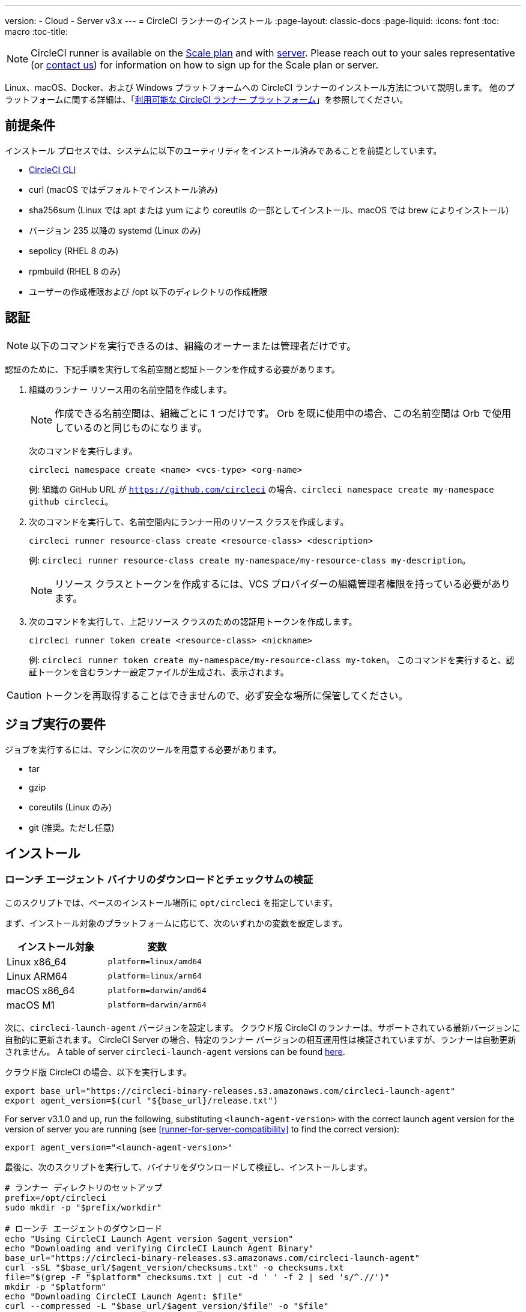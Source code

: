 ---
version:
- Cloud
- Server v3.x
---
= CircleCI ランナーのインストール
:page-layout: classic-docs
:page-liquid:
:icons: font
:toc: macro
:toc-title:

NOTE: CircleCI runner is available on the https://circleci.com/pricing[Scale
plan] and with https://circleci.com/pricing/server/[server]. Please reach out
to your sales representative (or https://circleci.com/contact-us/?cloud[contact
us]) for information on how to sign up for the Scale plan or server.

Linux、macOS、Docker、および Windows プラットフォームへの CircleCI ランナーのインストール方法について説明します。 他のプラットフォームに関する詳細は、「xref:runner-overview.adoc#available-circleci-runner-platforms[利用可能な CircleCI ランナー プラットフォーム]」を参照してください。

toc::[]

== 前提条件

インストール プロセスでは、システムに以下のユーティリティをインストール済みであることを前提としています。

* <<local-cli#installation,CircleCI CLI>>
* curl (macOS ではデフォルトでインストール済み)
* sha256sum (Linux では apt または yum により coreutils の一部としてインストール、macOS では brew によりインストール)
* バージョン 235 以降の systemd (Linux のみ)
* sepolicy (RHEL 8 のみ)
* rpmbuild (RHEL 8 のみ)
* ユーザーの作成権限および /opt 以下のディレクトリの作成権限

== 認証

NOTE: 以下のコマンドを実行できるのは、組織のオーナーまたは管理者だけです。

認証のために、下記手順を実行して名前空間と認証トークンを作成する必要があります。

. 組織のランナー リソース用の名前空間を作成します。
+
NOTE: 作成できる名前空間は、組織ごとに 1 つだけです。 Orb を既に使用中の場合、この名前空間は Orb で使用しているのと同じものになります。 
+ 
次のコマンドを実行します。 
+
```
circleci namespace create <name> <vcs-type> <org-name>
```
+
例: 組織の GitHub URL が `https://github.com/circleci` の場合、`circleci namespace create my-namespace github circleci`。
. 次のコマンドを実行して、名前空間内にランナー用のリソース クラスを作成します。
+ 
```
circleci runner resource-class create <resource-class> <description>
``` 
+
例: `circleci runner resource-class create my-namespace/my-resource-class my-description`。
+
NOTE: リソース クラスとトークンを作成するには、VCS プロバイダーの組織管理者権限を持っている必要があります。
. 次のコマンドを実行して、上記リソース クラスのための認証用トークンを作成します。 
+
```
circleci runner token create <resource-class> <nickname>
``` 
+
例: `circleci runner token create my-namespace/my-resource-class my-token`。 このコマンドを実行すると、認証トークンを含むランナー設定ファイルが生成され、表示されます。

CAUTION: トークンを再取得することはできませんので、必ず安全な場所に保管してください。

== ジョブ実行の要件

ジョブを実行するには、マシンに次のツールを用意する必要があります。

* tar
* gzip
* coreutils (Linux のみ)
* git (推奨。ただし任意)

== インストール

=== ローンチ エージェント バイナリのダウンロードとチェックサムの検証
[[download]]
このスクリプトでは、ベースのインストール場所に `opt/circleci` を指定しています。

まず、インストール対象のプラットフォームに応じて、次のいずれかの変数を設定します。

[.table.table-striped]
[cols=2*, options="header", stripes=even]
|===
| インストール対象
| 変数

| Linux x86_64
| `platform=linux/amd64`

| Linux ARM64
| `platform=linux/arm64`

| macOS x86_64
| `platform=darwin/amd64`

| macOS M1
| `platform=darwin/arm64`
|===

次に、`circleci-launch-agent` バージョンを設定します。 クラウド版 CircleCI のランナーは、サポートされている最新バージョンに自動的に更新されます。 CircleCI Server の場合、特定のランナー バージョンの相互運用性は検証されていますが、ランナーは自動更新されません。 A table of server `circleci-launch-agent` versions can be found <<runner-for-server-compatibility,here>>.

クラウド版 CircleCI の場合、以下を実行します。
```bash
export base_url="https://circleci-binary-releases.s3.amazonaws.com/circleci-launch-agent"
export agent_version=$(curl "${base_url}/release.txt")
```

For server v3.1.0 and up, run the following, substituting `<launch-agent-version>` with the correct launch agent version for the version of server you are running (see <<runner-for-server-compatibility>> to find the correct version):
```bash
export agent_version="<launch-agent-version>"
```

最後に、次のスクリプトを実行して、バイナリをダウンロードして検証し、インストールします。
```bash
# ランナー ディレクトリのセットアップ
prefix=/opt/circleci
sudo mkdir -p "$prefix/workdir"

# ローンチ エージェントのダウンロード
echo "Using CircleCI Launch Agent version $agent_version"
echo "Downloading and verifying CircleCI Launch Agent Binary"
base_url="https://circleci-binary-releases.s3.amazonaws.com/circleci-launch-agent"
curl -sSL "$base_url/$agent_version/checksums.txt" -o checksums.txt
file="$(grep -F "$platform" checksums.txt | cut -d ' ' -f 2 | sed 's/^.//')"
mkdir -p "$platform"
echo "Downloading CircleCI Launch Agent: $file"
curl --compressed -L "$base_url/$agent_version/$file" -o "$file"

# ダウンロードの検証
echo "Verifying CircleCI Launch Agent download"
grep "$file" checksums.txt | sha256sum --check && chmod +x "$file"; sudo cp "$file" "$prefix/circleci-launch-agent" || echo "Invalid checksum for CircleCI Launch Agent, please try download again"
```

=== プラットフォームごとのインストール方法

次のセクションでは、プラットフォーム別のインストール方法を説明します。

* <<Linux への CircleCI ランナーのインストール方法, Linux>>
* <<macOS への CircleCI ランナーのインストール方法, macOS>>
* <<Docker へのインストール方法, Docker>>
* <<Windows へのインストール方法, Windows>>

== CircleCI Runner Installation (Linux)

=== CircleCI ランナー設定ファイルを作成する

Linux 用の推奨される CircleCI ランナー設定ファイルを次に示します。

```yaml
api:
  auth_token: AUTH_TOKEN
  # CircleCI Server の場合 url に CircleCI Server のホスト名を設定します。 例:
  # url: https://circleci.example.com

runner:
  name: RUNNER_NAME
  command_prefix: ["sudo", "-niHu", "circleci", "--"]
  working_directory: /opt/circleci/workdir/%s
  cleanup_working_directory: true
```

Replace `AUTH_TOKEN` with the token created in the <<#authentication,Authentication step>>. `RUNNER_NAME` には、任意の値を指定できます。

=== CircleCI ランナー設定ファイルをインストールする

作成した設定ファイルを `/opt/circleci/launch-agent-config.yaml` として保存し、所有者を `root` に、パーミッションを `600` に設定します。

```bash
sudo chown root: /opt/circleci/launch-agent-config.yaml
sudo chmod 600 /opt/circleci/launch-agent-config.yaml
```

=== CircleCI ユーザーと作業ディレクトリを作成する

タスク エージェントの実行時に使用するユーザーとディレクトリを作成します。 以下のコマンドは、他のユーザーを作成する権限を持ったユーザーとして実行する必要があります (例: `root`)。 GECOS については、https://en.wikipedia.org/wiki/Gecos_field[Wiki ページ]を参照してください。

==== Ubuntu/Debian

```bash
id -u circleci &>/dev/null || adduser --uid 1500 --disabled-password --gecos GECOS circleci

mkdir -p /opt/circleci/workdir
chown -R circleci /opt/circleci/workdir
```

==== CentOS/RHEL

```bash
id -u circleci &>/dev/null || adduser --uid 1500 -c GECOS circleci

mkdir -p /opt/circleci/workdir
chown -R circleci /opt/circleci/workdir
```

=== SELinux ポリシーを構成する (RHEL 8)

RHEL 8 システムでランナーがジョブを受け取り、実行するには、SELinux ポリシーが必要です (RHEL 8 より前のバージョンはサポートされていません)。 このポリシーは、このランナーが実行する個別のジョブで必要になる可能性がある権限を追加するものではないことに留意してください。

`/opt/circleci/policy` というディレクトリを作成し、最初のポリシー モジュールを生成します。

```bash
sudo mkdir -p /opt/circleci/policy

# まだインストールしていない場合 sepolicy と rpmbuild をインストールする
sudo yum install -y policycoreutils-devel
sudo yum install -y rpm-build

sudo sepolicy generate --path /opt/circleci/policy --init /opt/circleci/circleci-launch-agent
```

次の Type Enforcement ファイル https://raw.githubusercontent.com/CircleCI-Public/runner-installation-files/main/rhel8-install/circleci_launch_agent.te[`circleci_launch_agent.te`] をダウンロードして、ポリシーをインストールします。

```bash
sudo curl https://raw.githubusercontent.com/CircleCI-Public/runner-installation-files/main/rhel8-install/circleci_launch_agent.te --output /opt/circleci/policy/circleci_launch_agent.te

sudo /opt/circleci/policy/circleci_launch_agent.sh
```

=== `systemd` ユニットを有効にする

次のスクリプトを `/opt/circleci/circleci.service` として作成し、所有者を `root` に、パーミションを `755` に設定します。

`TimeoutStopSec` のデフォルト値は 5 時間ですが、タスクの総実行時間よりも大きい値を指定する必要があります。

CircleCI ランナーがマシン起動時に実行されるよう設定する場合、ローンチ エージェントは起動されるとジョブを開始しようとすることに注意が必要です。つまり、ジョブの実行に必要な他のサービスがローンチ エージェントより先に起動するよう構成する必要があります。 ローンチ エージェントはサービスとして設定可能であり、次のスクリプトで systemd により管理できます。

```
[Unit]
Description=CircleCI Runner
After=network.target
[Service]
ExecStart=/opt/circleci/circleci-launch-agent --config /opt/circleci/launch-agent-config.yaml
Restart=always
User=root
NotifyAccess=exec
TimeoutStopSec=18300
[Install]
WantedBy = multi-user.target
```

次に、下記コマンドによりサービスを有効化します。

```bash
prefix=/opt/circleci
systemctl enable $prefix/circleci.service
```

=== サービスを起動する

CircleCI ランナー サービスは起動するとすぐにジョブを実行しようとするため、サービスの初回起動前に設定を適切に行なっておく必要があります。

```bash
systemctl start circleci.service
```

=== サービスの実行状態を確認する

`systemctl` コマンドで表示されるシステム レポートの `Status` フィールドで、簡単な実行状態を確認できます。 このフィールドには、CircleCI API との接続状態に応じて、*Healthy (正常)* または *Unhealthy (異常)* と表示されます。

エージェントの状態は、次のコマンドを実行して確認できます。

```bash
systemctl status circleci.service --no-pager
```

このコマンドの出力は次のようになります。

```
circleci.service - CircleCI Runner
   Loaded: loaded (/opt/circleci/circleci.service; enabled; vendor preset: enabled)
   Active: active (running) since Fri 2020-05-29 14:33:31 UTC; 18min ago
 Main PID: 5592 (circleci-launch)
   Status: "Healthy"
    Tasks: 8 (limit: 2287)
   CGroup: /system.slice/circleci.service
           └─5592 /opt/circleci/circleci-launch-agent --config /opt/circleci/launch-agent-config.yaml
```

また、次のコマンドを実行してシステムのログを確認することもできます。

```bash
journalctl -u circleci
```

== CircleCI Runner Installation (macOS)

=== CircleCI ランナー設定ファイルを作成する

CircleCI ランナーを実行するユーザーを選択します。 以下の手順では、選択するユーザーを `USERNAME` としています。

下記のテンプレートを、大文字で記載されたパラメーターを適切な値で置き換えて完成させます。 完成したら、`launch-agent-config.yaml` として保存します。

```yaml
api:
  auth_token: AUTH_TOKEN
  # CircleCI Server の場合 url に CircleCI Server のホスト名を設定します。 例:
  # url: https://circleci.example.com

runner:
  name: RUNNER_NAME
  command_prefix : ["sudo", "-niHu", "USERNAME", "--"]
  working_directory: /tmp/%s
  cleanup_working_directory: true

logging:
  file: /Library/Logs/com.circleci.runner.log
```

=== CircleCI ランナー設定ファイルをインストールする

`root` ユーザーとして、CircleCI ランナー設定ファイルの保存ディレクトリを作成します。

```bash
sudo mkdir -p '/Library/Preferences/com.circleci.runner'
```

このディレクトリに、先ほど作成した `launch-agent-config.yaml` をコピーします。

```bash
sudo cp 'launch-agent-config.yaml' '/Library/Preferences/com.circleci.runner/launch-agent-config.yaml'
```

=== `launchd .plist` をインストールする

次の内容を `/Library/LaunchDaemons/com.circleci.runner.plist` にコピーし、所有者を `root` に、パーミッションを `644` に設定します。

```xml
<?xml version="1.0" encoding="UTF-8"?>
<!DOCTYPE plist PUBLIC "-//Apple Computer//DTD PLIST 1.0//EN" "http://www.apple.com/DTDs/PropertyList-1.0.dtd">
<plist version="1.0">
    <dict>
        <key>Label</key>
        <string>com.circleci.runner</string>

        <key>Program</key>
        <string>/opt/circleci/circleci-launch-agent</string>

        <key>ProgramArguments</key>
        <array>
            <string>circleci-launch-agent</string>
            <string>--config</string>
            <string>/Library/Preferences/com.circleci.runner/launch-agent-config.yaml</string>
        </array>

        <key>RunAtLoad</key>
        <true/>

        <!-- ランナーは実行状態を維持する必要があります -->
        <key>KeepAlive</key>
        <true/>

        <!-- ランナーによるリソースの使用が macOS で制限されないようにする設定です-->
        <key>ProcessType</key>
        <string>Interactive</string>

        <!-- 失敗時または更新後にランナーを再起動する頻度を増やします -->
        <key>ThrottleInterval</key>
        <integer>3</integer>

        <!-- ランナーがシャットダウンするまで 10 分間待機します (ランナー自体はタスクが完了するまで待機します) -->
        <key>ExitTimeOut</key>
        <integer>600</integer>

        <!-- ログの出力とローテーションの設定はランナー固有のものを使用します -->
        <key>StandardOutPath</key>
        <string>/dev/null</string>
        <key>StandardErrorPath</key>
        <string>/dev/null</string>
    </dict>
</plist>
```

=== `launchd` サービスを有効にする

2 回目以降に有効化の手順を実行する場合、次の手順で既存サービスをアンロードする必要があります。

```bash
sudo launchctl unload '/Library/LaunchDaemons/com.circleci.runner.plist'
```

これで、サービスをロードできます。

```bash
sudo launchctl load '/Library/LaunchDaemons/com.circleci.runner.plist'
```

=== サービスの実行状態を確認する

macOS のコンソールを使用して、CircleCI ランナーのログを確認できます。 `com.circleci.runner.log` という名前のログに含まれる "Log Reports" の部分を確認してください。

== Docker Installation

ホストには、Docker をインストールしておく必要があります。 `runner` コンテナは、起動するとすぐにジョブの実行を試みます。 コンテナは停止されるまで、他のジョブの実行用に再利用され続けます。

ホスト上で並列実行できるコンテナの数は、ホストで利用可能なリソースおよびジョブのパフォーマンス要件によって異なります。

=== CircleCI ランナーのイメージを拡張した Dockerfile を作成する

次の例では、ベース イメージ上に python3 をインストールします。

`Dockerfile.runner.extended`

```
FROM circleci/runner:launch-agent
RUN apt-get update; \
    apt-get install --no-install-recommends -y \
        python3
```

=== Docker イメージをビルドする

```bash
docker build --file ./Dockerfile.runner.extended .
```

=== Docker コンテナを起動する

NOTE: 環境変数の値は `docker` コマンドに紐付けられないので、`ps` 出力ではこれらの環境変数は表示されません。

```bash
CIRCLECI_RESOURCE_CLASS=<resource-class> CIRCLECI_API_TOKEN=<runner-token> docker run --env CIRCLECI_API_TOKEN --env CIRCLECI_RESOURCE_CLASS --name <container-name> <image-id-from-previous-step>
```

コンテナは、起動するとすぐにジョブの実行を試みます。

==== Start the Docker container on server

When starting the docker container on server, the `agent_version` environment variable will need to be passed in using the `--env` flag.

``` bash
CIRCLECI_RESOURCE_CLASS=<resource-class> CIRCLECI_API_TOKEN=<runner-token> agent_version=<agent_version_for_server> docker run --env agent_version --env CIRCLECI_API_TOKEN --env CIRCLECI_RESOURCE_CLASS --name <container-name> <image-id-from-previous-step>
```

=== Docker コンテナを停止する

``` bash
docker stop <container-name>
```

=== Remove the Docker container

In some cases you might need to fully remove a stopped runner container from the system, such as when recreating a container using the same name.

``` bash
docker stop <container-name>; docker rm <container-name>;
```

== Windows Installation

NOTE: 以下のインストール方法は、Windows Server 2019 と Windows Server 2016 の両方について、デスクトップ エクスペリエンス搭載 Datacenter エディションでテスト済みです。

この手順では、CircleCI ローンチ エージェントとその依存関係 (Chocolatey、Git、Gzip) を Windows Server にインストールします。

セットアップ中、CircleCI ジョブを実行する新しいローカル管理者ユーザーを作成します。そのため、Windows Server で、ローカル ユーザーを作成して、そのユーザーのリモート ログオンを許可できる必要があります。

* また、このセットアップをドメイン環境で行う際には、Windows Server はドメイン メンバーである必要があります。 ランナー インスタンスは、ドメイン コントローラーとして動作している Windows Server では実行できません。

=== インストール手順

. GitHub から https://github.com/CircleCI-Public/runner-installation-files/tree/main/windows-install[`Install-CircleCIRunner.ps1` スクリプト]をダウンロードし、アクセスしやすい場所に配置します。 

. PowerShell を管理者として開き、スクリプト ファイルを配置したディレクトリに移動します。

. 以下を PowerShell で実行します。
+
```
Set-ExecutionPolicy Bypass -Scope Process -Force; [System.Net.ServicePointManager]::SecurityProtocol = [System.Net.ServicePointManager]::SecurityProtocol -bor 3072; 
./Install-CircleCIRunner.ps1
```
+
PowerShell インターフェイスにインストール結果が出力されます。

. インストール中、ランナー (`launch-agent-config.yaml`) の設定ファイルがメモ帳で開かれます。 Please fill the file out with the requested information (see <<Configuration file reference, 設定ファイルのリファレンス>>). The configuration file is located in the installation directory - `C:\Program Files\CircleCI`, by default.

セットアップが完了すると、ローンチ エージェントが自動的に起動し、処理対象のジョブの検索を開始します。

== Kubernetes へのインストール方法

「xref:runner-on-kubernetes.adoc[Kubernetes での CircleCI ランナーの使用]」を参照してください。

== Configuration file reference

ローンチ エージェント本体、およびサーバーとエージェントの通信方法やタスク エージェントの起動方法の設定は、YAML ファイルを使用して行います。

設定ファイルの書式は次のとおりであり、以下で説明する各種パラメーターを使用可能です。

```sh
api:
  auth_token: AUTH_TOKEN
runner:
  name: RUNNER_NAME
```

==== runner.name

`RUNNER_NAME` には、このローンチ エージェントに割り当てる一意の名前を設定します。 CircleCI UI でのステータスやジョブ結果の確認時にランナーを特定できるよう、名前にはマシンのホスト名を使用することをお勧めします。

==== api.auth_token

ここには、CircleCI でのローンチ エージェントの認証に使用するトークンを設定します。このトークンは、CircleCI CLI から生成できます。 既存のトークンは複数のインストール環境で共用できますが、このトークンでは特定の `resource_class` しか指定できません。

==== runner.command_prefix

このプレフィックスを設定することで、タスク エージェント プロセスの起動方法をカスタマイズできます。 ここでカスタム スクリプトを使用すると、タスク ランナーの前後で任意のコマンドを実行できます。 指定した引数が実行され、完了時にスクリプトから正しい終了コードが返されるよう特に注意してください。

==== runner.working_directory

ここでディレクトリを設定することで、ジョブごとに使用するデフォルトの作業ディレクトリを指定できます。 設定したディレクトリが既に存在する場合は、タスク エージェントがそのディレクトリに書き込みを行えるよう権限が設定されている必要があります。 設定したディレクトリが存在しない場合は、タスク エージェントにそのディレクトリの作成権限を付与する必要があります。 設定値に `%s` を含めた場合、この変数はジョブごとに異なる値で置き換えられます。 設定した作業ディレクトリは自動的には削除されないことに注意してください。

==== runner.cleanup_working_directory

この値を設定すると、各ジョブの完了後に作業ディレクトリを削除するかどうかを指定できます。 デフォルト値は `false` です。

==== runner.max_run_time

この値を設定することで、タスク エージェントの各ジョブについてデフォルトの最大実行時間を上書きできます。 値は、単位識別子付きの文字列で指定します。識別子は、時間単位の場合は `h`、分単位の場合は `m`、秒単位の場合は `s` を使用します。

以下に有効な例を示します。

* `72h` - 3 日間
* `1h30m` - 1 時間 30 分
* `30s` - 30 秒
* `50m` - 50 分
* `1h30m20s` - 非常に厳密ですが、こうした時間指定も可能です

NOTE: デフォルト値は 5 時間です。

===== ジョブ タイムアウトとドレイン タイムアウトをカスタマイズする

ジョブ タイムアウト設定をカスタマイズする場合、ローンチ エージェントに終了 (TERM) シグナルを送信して、ジョブを "ドレイン" できます。このシグナルは、ローンチ エージェントに対し、安全なシャットダウンを試みるよう指示するものです。 ローンチ エージェントは、TERM シグナルを受け取ると "ドレイン" モードに入ります。このモードでは、ローンチ エージェントが新しいジョブを受け付けなくなりますが、現在アクティブなジョブは完了するまで引き続き実行できます。 "ドレイン" の終了時、ローンチ エージェントはタスク エージェントに対して、アクティブなジョブをすべてキャンセルするようにシグナルを出します (TERM シグナルを送信します)。

NOTE: TERM シグナルの送信後、しばらく経ってもタスク エージェントが終了しない場合、ローンチ エージェントはタスク エージェントに KILL シグナルを送信して強制終了します。

ドレインは、次の 2 つのうちいずれかの条件で終了します。

* タスクがドレイン状態になった後、`max_run_time` の設定値以上の時間が経過する。
* "ドレイン" 中に、ローンチ エージェントが追加の TERM シグナルを受け取る。

==== runner.ssh.advertise_addr

This parameter enables the 'Rerun job with SSH' feature. Before enabling this feature, there are xref:runner-installation.adoc#considerations-before-enabling-ssh-debugging[*important considerations that should be made*].

The address is of the form `*host:port*` and is displayed in the 'Enable SSH' and 'Wait for SSH' sections for a job that is rerun.

NOTE: While the presence of the `runner.ssh.advertise_addr` variable enables the 'Rerun job with SSH' feature, the value it holds is for publishing purposes only in the web UI. The address does not need to match the actual host and port of the machine that the runner is installed on and can be a proxy configuration.

===== Considerations before enabling SSH debugging

Task agent runs an embedded SSH server and agent on a dedicated port when the 'Rerun job with SSH' option is activated. This feature will not affect any other SSH servers or agents on the system that the runner is installed on.

* The host port used by the SSH server is currently fixed to `*54782*`. Ensure this port is unblocked and available for SSH connections. A port conflict can occur if multiple launch agents are installed on the same host.
* The SSH server will inherit the same user privileges and associated access authorizations as task agent as defined by the xref:runner-installation.adoc#runner-command_prefix[runner.command_prefix parameter].
* The SSH server is configured for public key authentication. Anyone with permission to initiate a job can rerun it with SSH, but only the user who initiated the rerun will have their SSH public keys added to the server for the duration of the SSH session.
* Rerunning a job with SSH will hold the job open for *two hours* if a connection is made to the SSH server, or *ten minutes* if no connection is made, unless cancelled. While in this state, the job is counted against an organization’s concurrency limit, and the task agent will be unavailable to handle other jobs. Therefore, it is recommended to cancel an SSH rerun job explicitly (through the web UI or CLI) when finished debugging.

== CircleCI Server とランナーの互換性
_CircleCI ランナーは CircleCI Server v3.1.0 以上で使用できます。_

CircleCI Server のマイナー バージョンはそれぞれ、特定バージョンの `circleci-launch-agent` と互換性があります。 以下の表に、CircleCI Server バージョンごとに、ランナーのインストール時に使用できる `circleci-launch-agent` のバージョンを示します。

[.table.table-striped]
[cols=2*, options="header", stripes=even]
|===
| CircleCI Server のバージョン  
| ローンチ エージェントのバージョン

| 3.0             
| ランナーはサポートされていません

| 3.1            
| 1.0.11147-881b608
|===


=== 関連リソース

- https://github.com/CircleCI-Public/runner-preview-docs/[Docker Hub 上の CircleCI ランナー イメージ (英語)]
- https://github.com/CircleCI-Public/circleci-runner-docker[GitHub 上の CircleCI ランナー イメージ (英語)]
- https://circleci.com/docs/[CircleCI ドキュメント (CircleCI 公式ドキュメントをまとめた Web サイト)]
- https://docs.docker.com/[Docker ドキュメント (英語)]
